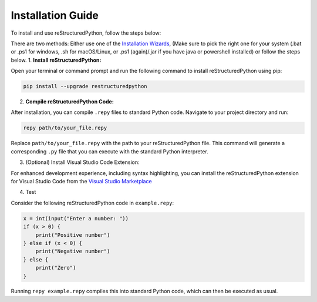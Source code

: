 Installation Guide
==================

To install and use reStructuredPython, follow the steps below:

There are two methods: Either use one of the `Installation Wizards <https://github.com/sharktide/restructuredpython/releases/v1.0.0/>`_, (Make sure to pick the right one for your system (.bat or .ps1 for windows, .sh for macOS/Linux, or .ps1 (again)/.jar if you have java or powershell installed) or follow the steps below.
1. **Install reStructuredPython:**

Open your terminal or command prompt and run the following command to install reStructuredPython using pip:

.. code-block:: shell

    pip install --upgrade restructuredpython

2. **Compile reStructuredPython Code:**

After installation, you can compile ``.repy`` files to standard Python code. Navigate to your project directory and run:

.. code-block:: shell

    repy path/to/your_file.repy

Replace ``path/to/your_file.repy`` with the path to your reStructuredPython file. This command will generate a corresponding ``.py`` file that you can execute with the standard Python interpreter.

3. (Optional) Install Visual Studio Code Extension:

For enhanced development experience, including syntax highlighting, you can install the reStructuredPython extension for Visual Studio Code from the `Visual Studio Marketplace <https://marketplace.visualstudio.com/items?itemName=RihaanMeher.restructuredpython>`_

4. Test

Consider the following reStructuredPython code in ``example.repy``:

.. code-block:: repy

    x = int(input("Enter a number: "))
    if (x > 0) {
        print("Positive number")
    } else if (x < 0) {
        print("Negative number")
    } else {
        print("Zero")
    }

Running ``repy example.repy`` compiles this into standard Python code, which can then be executed as usual.

